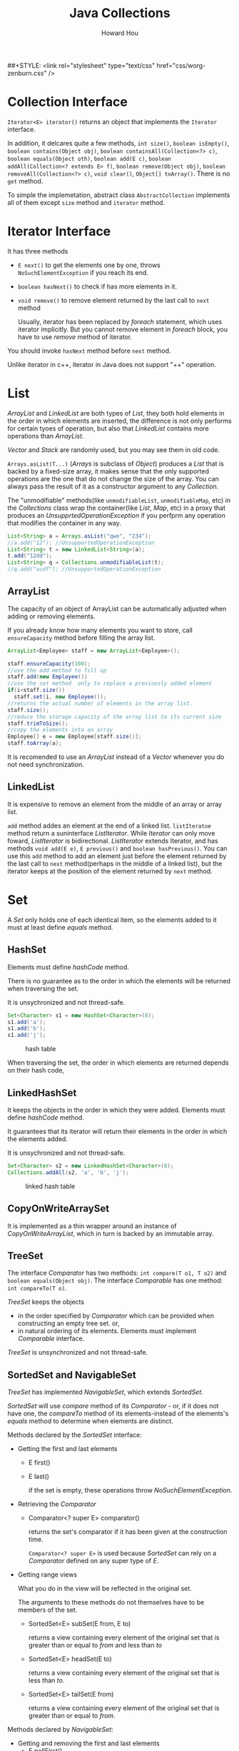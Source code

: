#+HTML_HEAD: <link rel="stylesheet" type="text/css" href="css/norang.css" />
##+STYLE: <link rel="stylesheet" type="text/css" href="css/worg-zenburn.css" />
#+OPTIONS: email:t
#+LINK_HOME: ../public_html/sitemap.html
#+TITLE: Java Collections
#+AUTHOR: Howard Hou
#+EMAIL: howard.hou@ericsson.com

* Collection Interface
=Iterator<E> iterator()= returns an object that implements the =Iterator= interface.

In addition, it delcares quite a few methods, =int size()=, =boolean isEmpty()=, =boolean contains(Object obj)=, 
=boolean containsAll(Collection<?> c)=, =boolean equals(Object oth)=, =boolean add(E c)=, 
=boolean addAll(Collection<? extends E> f)=, =boolean remove(Object obj)=, =boolean removeAll(Collection<?> c)=, 
=void clear()=, =Object[] toArray()=. 
There is no =get= method.

To simple the implemetation, abstract class =AbstractCollection= implements 
all of them except =size= method and =iterator= method.

* Iterator Interface 
It has three methods
- =E next()=  to get the elements one by one, throws =NoSuchElementException= if you reach its end.
- =boolean hasNext()= to check if has more elements in it.
- =void remove()= to remove element returned by the last call to =next= method
 
 Usually, iterator has been replaced by /foreach/ statement, which uses iterator implicitly. But you cannot remove 
 element in /foreach/ block, you have to use /remove/ method of iterator. 

You should invoke =hasNext= method before =next= method.

Unlike iterator in c++, iterator in Java does not support "++" operation.
* List
/ArrayList/ and /LinkedList/ are both types of /List/, they both hold elements in the order in which elements are 
inserted, the difference is not only performs for certain tyoes of operation, but also that /LinkedList/ contains 
more operations than /ArrayList/.

/Vector/ and /Stack/ are randomly used, but you may see them in old code.

=Arrays.asList(T...)= (/Arrays/ is subclass of /Object/) produces a /List/ that is backed by a fixed-size array, 
it makes sense that the only supported operations are the one that do not change the size of the array. You can
always pass the result of it as a constructor argument to any /Collection/.

The "unmodifiable" methods(like =unmodifiableList=, =unmodifiableMap=, etc) in the /Collections/ class wrap the 
container(like /List/, /Map/, etc) in a proxy that produces an /UnsupprtedOperationException/ if you perfprm any 
operation that modifies the container in any way.
#+begin_src java
List<String> a = Arrays.asList("qwe", "234");
//a.add("12"); //UnsupportedOperationException  		
List<String> t = new LinkedList<String>(a); 
t.add("12dd");
List<String> q = Collections.unmodifiableList(t);
//q.add("asdf"); //UnsupportedOperationException
#+end_src
** ArrayList
The capacity of an object of ArrayList can be automatically adjusted when adding or removing elements.

If you already know how many elements you want to store, call =ensureCapacity= method before filling the array list. 
#+begin_src java
ArrayList<Employee> staff = new ArrayList<Employee>();

staff.ensureCapacity(100);
//use the add method to fill up
staff.add(new Employee())
//use the set method  only to replace a previously added element
if(i<staff.size())
  staff.set(i, new Employee());
//returns the actual number of elements in the array list.
staff.size();
//reduce the storage capacity of the array list to its current size
staff.trimToSize(); 
//copy the elements into an array
Employee[] e = new Employee[staff.size()];
staff.toArray(a);
#+end_src

It is recomended to use an /ArrayList/ instead of a /Vector/ whenever you do not need synchronization.
 
** LinkedList
It is expensive to remove an element from the middle of an array or array list.

=add= method addes an element at the end of a linked list.
=listIteratoe= method return a suninterface /ListIterator/. While /Iterator/ can only move foward, 
/ListIterator/ is bidirectional. /ListIterator/ extends Iterator, and has methods 
=void add(E e)=, =E previous()= and =boolean hasPrevious()=. You can use this =add= method to add an element 
just before the element returned by the last call to =next= method(perhaps in the middle of a linked list), but 
the iterator keeps at the position of the element returned by =next= method.

* Set
A /Set/ only holds one of each identical item, so the elements added to it must at least define /equals/ method.
** HashSet
Elements must define /hashCode/ method. 

There is no guarantee as to the order in which the elements will be returned when traversing the set.

It is unsychronized and not thread-safe.
#+begin_src java
Set<Character> s1 = new HashSet<Character>(8);
s1.add('a');
s1.add('b');
s1.add('j');
#+end_src
#+CAPTION: hash table
[[file:./image/JavaHashTable.png]]

When traversing the set, the order in which elements are returned depends on their hash code, 
** LinkedHashSet
It keeps the objects in the order in which they were added. Elements must define /hashCode/ method.

It guarantees that its iterator will return their elements in the order in which the elements added.

It is unsychronized and not thread-safe.

#+begin_src java
Set<Character> s2 = new LinkedHashSet<Character>(8);
Collections.addAll(s2, 'a', 'b', 'j');
#+end_src
#+CAPTION: linked hash table
[[file:./image/JavaLinkedHashTable.png]]

** CopyOnWriteArraySet
It is implemented as a thin wrapper around an instance of /CopyOnWriteArrayList/, which in turn is backed by 
an immutable array. 

** TreeSet
The interface /Comparator/ has two methods: =int compare(T o1, T o2)= and =boolean equals(Object obj)=. 
The interface /Comparable/ has one method: =int compareTo(T o)=. 

/TreeSet/ keeps the objects 
- in the order specified by /Comparator/ which can be provided when constructing an empty tree set. or, 
- in natural ordering of its elements. Elements must implement /Comparable/ interface.

/TreeSet/ is unsynchronized and not thread-safe.
** SortedSet and NavigableSet
/TreeSet/ has implemented /NavigableSet/, which extends /SortedSet/.

/SortedSet/ will use /compare/ method of its /Comparator/ - or, if it does not have one, the /compareTo/ 
method of its elements-instead of the elements's /equals/ method to determine when elements are distinct. 

Methods declared by the /SortedSet/ interface:
- Getting the first and last elements
 - E first()
 - E last()
 
  if the set is empty, these operations throw /NoSuchElementException/.
- Retrieving the /Comparator/
 - Comparator<? super E> comparator()
  
  returns the set's comparator if it has been given at the construction time. 

  =Comparator<? super E>= is used because /SortedSet/ can rely on a /Comparator/ defined on any super type of /E/.
- Getting range views
 
 What you do in the view will be reflected in the original set.

 The arguments to these methods do not themselves have to be members of the set.
 - SortedSet<E> subSet(E from, E to)
  
  returns a view containing every element of the original set that is greater than or equal to /from/ and less than /to/
 - SortedSet<E> headSet(E to)
  
  returns a view containing every element of the original set that is less than /to/.
 - SortedSet<E> tailSet(E from)

  returns a view containing every element of the original set that is greater than or equal to /from/.  
 
Methods declared by /NavigableSet/:
- Getting and removing the first and last elements
 - E pollFirst()
 - E pollLast()
- Getting range views
 - NavigableSet<E> subSet(E from, boolean fromInclusive, E to, boolean toInclusive)
 - NavigableSet<E> headSet(E to, boolean toInclusive) 
 - NavigableSet<E> tailSet(E from, boolean fromInclusive)
- Getting closest matches
 - E ceiling(E e)
  
  returns the least element greater than, or equal to e
 - E floor(E e)
  
  returns the greatest element less than, or equal to e
 - E higher(E e)

  returns the least element strictly greater than e
 - E lower(E e)

  returns the greatest element strictly less than e
- Navigating the set in reverse order
 - NavigableSet<E> descendingSet()

  returns a reverse-order view
 - Iterable<E> descendingIterator()

  returns a reverse-order iterator
* Maps
/LinkedHashMap/, /HashMap/ and /TreeMap/ implement the /Map/ interface. /HashMap/ provides the fastest lookpup 
technique, and does not hold elements in any apparent order. /TreeMap/ keeps the keys sorted by ascending comparison 
order. /LinkedHashMap/ keeps the keys in insertion order while retaining the lookup speed of the /HashMap/.

Any key must have an /equals/ method. If the key is used in a hashed /Map/, it must also have a proper /hashCode/ 
method. If the key is used in a /TreeMap/, it must implements /Comparable/ interface.
